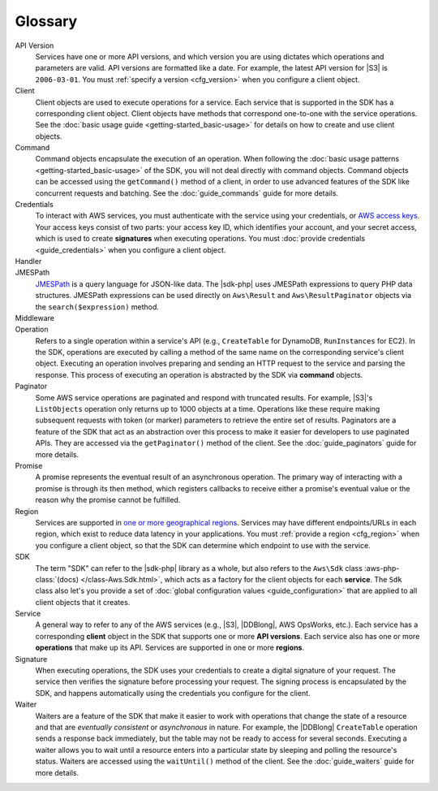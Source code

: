 ========
Glossary
========

API Version
    Services have one or more API versions, and which version you are using
    dictates which operations and parameters are valid. API versions are
    formatted like a date. For example, the latest API version for |S3| is
    ``2006-03-01``. You must :ref:`specify a version <cfg_version>` when you
    configure a client object.

Client
    Client objects are used to execute operations for a service. Each service
    that is supported in the SDK has a corresponding client object. Client
    objects have methods that correspond one-to-one with the service operations.
    See the :doc:`basic usage guide <getting-started_basic-usage>` for details
    on how to create and use client objects.

Command
    Command objects encapsulate the execution of an operation. When following
    the :doc:`basic usage patterns <getting-started_basic-usage>` of the SDK,
    you will not deal directly with command objects. Command objects can be
    accessed using the ``getCommand()`` method of a client, in order to use
    advanced features of the SDK like concurrent requests and batching. See
    the :doc:`guide_commands` guide for more details.

Credentials
    To interact with AWS services, you must authenticate with the service using
    your credentials, or `AWS access keys
    <http://aws.amazon.com/developers/access-keys/>`_. Your access keys consist
    of two parts: your access key ID, which identifies your account, and your
    secret access, which is used to create **signatures** when executing
    operations. You must :doc:`provide credentials <guide_credentials>` when
    you configure a client object.

Handler
    .. include:: _snippets/handler-description.txt

JMESPath
    `JMESPath <http://jmespath.org/>`_ is a query language for JSON-like data.
    The |sdk-php| uses JMESPath expressions to query PHP data structures.
    JMESPath expressions can be used directly on ``Aws\Result`` and
    ``Aws\ResultPaginator`` objects via the ``search($expression)`` method.

Middleware
    .. include:: _snippets/middleware-description.txt

Operation
    Refers to a single operation within a service's API (e.g., ``CreateTable``
    for DynamoDB, ``RunInstances`` for EC2). In the SDK, operations are
    executed by calling a method of the same name on the corresponding service's
    client object. Executing an operation involves preparing and sending an HTTP
    request to the service and parsing the response. This process of executing
    an operation is abstracted by the SDK via **command** objects.

Paginator
    Some AWS service operations are paginated and respond with truncated
    results. For example, |S3|'s ``ListObjects`` operation only returns up
    to 1000 objects at a time. Operations like these require making subsequent
    requests with token (or marker) parameters to retrieve the entire set of
    results. Paginators are a feature of the SDK that act as an abstraction over
    this process to make it easier for developers to use paginated APIs. They
    are accessed via the ``getPaginator()`` method of the client. See the
    :doc:`guide_paginators` guide for more details.

Promise
    A promise represents the eventual result of an asynchronous operation. The
    primary way of interacting with a promise is through its then method, which
    registers callbacks to receive either a promise's eventual value or the
    reason why the promise cannot be fulfilled.

Region
    Services are supported in `one or more geographical regions
    <http://docs.aws.amazon.com/general/latest/gr/rande.html>`_. Services may
    have different endpoints/URLs in each region, which exist to reduce data
    latency in your applications. You must :ref:`provide a region <cfg_region>`
    when you configure a client object, so that the SDK can determine which
    endpoint to use with the service.

SDK
    The term "SDK" can refer to the |sdk-php| library as a whole, but also
    refers to the ``Aws\Sdk`` class :aws-php-class:`(docs)
    </class-Aws.Sdk.html>`, which
    acts as a factory for the client objects for each **service**. The ``Sdk``
    class also let's you provide a set of :doc:`global configuration values
    <guide_configuration>` that are applied to all client objects that it
    creates.

Service
    A general way to refer to any of the AWS services (e.g., |S3|, |DDBlong|,
    AWS OpsWorks, etc.). Each service has a corresponding **client**
    object in the SDK that supports one or more **API versions**. Each service
    also has one or more **operations** that make up its API. Services are
    supported in one or more **regions**.

Signature
    When executing operations, the SDK uses your credentials to create a digital
    signature of your request. The service then verifies the signature before
    processing your request. The signing process is encapsulated by the SDK, and
    happens automatically using the credentials you configure for the client.

Waiter
    Waiters are a feature of the SDK that make it easier to work with operations
    that change the state of a resource and that are *eventually consistent* or
    *asynchronous* in nature. For example, the |DDBlong| ``CreateTable``
    operation sends a response back immediately, but the table may not be ready
    to access for several seconds. Executing a waiter allows you to wait until a
    resource enters into a particular state by sleeping and polling the
    resource's status. Waiters are accessed using the ``waitUntil()`` method of
    the client. See the :doc:`guide_waiters` guide for more details.
